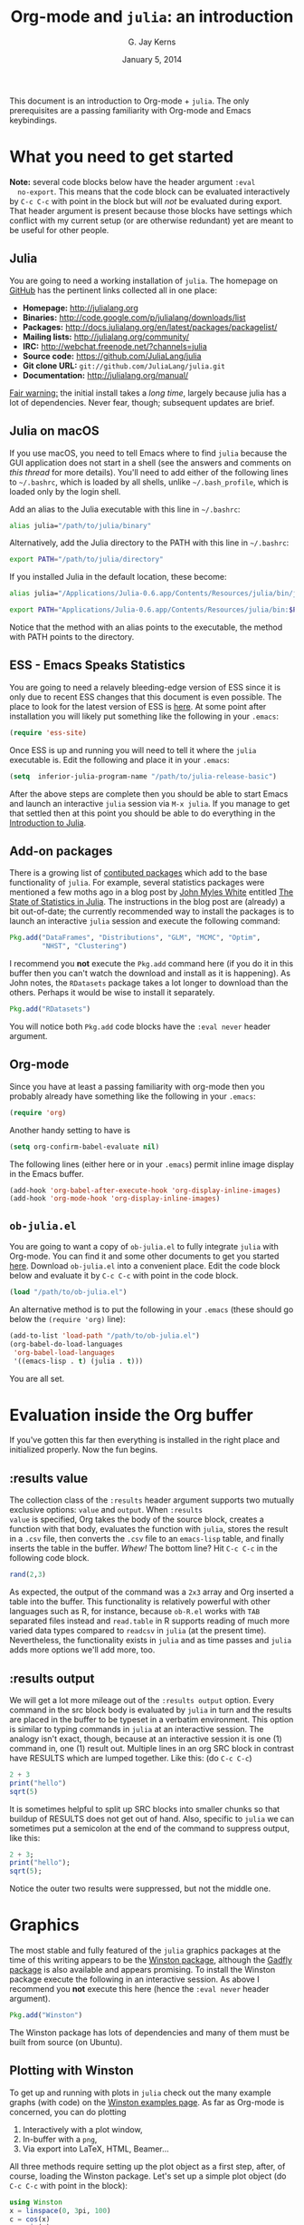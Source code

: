 #+TITLE:    Org-mode and =julia=: an introduction
#+AUTHOR:   G. Jay Kerns
#+EMAIL:    gkerns@ysu.edu
#+DATE:     January 5, 2014
#+OPTIONS:  H:2
#+PROPERTY: exports both
#+PROPERTY: results output
#+PROPERTY: session *julia*
#+PROPERTY: tangle yes
#+LaTeX_HEADER: \DeclareUnicodeCharacter{22EE}{\vdots}

\newpage

This document is an introduction to Org-mode + =julia=. The only
prerequisites are a passing familiarity with Org-mode and Emacs
keybindings.

* What you need to get started

*Note:* several code blocks below have the header argument =:eval
  no-export=.  This means that the code block can be evaluated
  interactively by =C-c C-c= with point in the block but will /not/ be
  evaluated during export.  That header argument is present because
  those blocks have settings which conflict with my current setup (or
  are otherwise redundant) yet are meant to be useful for other
  people.

** Julia

You are going to need a working installation of =julia=.  The homepage
on [[https://github.com/JuliaLang/julia][GitHub]] has the pertinent links collected all in one place:

- *Homepage:* http://julialang.org
- *Binaries:* http://code.google.com/p/julialang/downloads/list
- *Packages:* http://docs.julialang.org/en/latest/packages/packagelist/
- *Mailing lists:* http://julialang.org/community/
- *IRC:* http://webchat.freenode.net/?channels=julia
- *Source code:* https://github.com/JuliaLang/julia
- *Git clone URL:* =git://github.com/JuliaLang/julia.git=
- *Documentation:* http://julialang.org/manual/

_Fair warning:_ the initial install takes a /long time/, largely
because julia has a lot of dependencies. Never fear, though;
subsequent updates are brief.

** Julia on macOS

If you use macOS, you need to tell Emacs where to find =julia= because the GUI application does not start in a shell (see the answers and comments on [[this thread]] for more details). You'll need to add either of the following lines to =~/.bashrc=, which is loaded by all shells, unlike =~/.bash_profile=, which is loaded only by the login shell.

Add an alias to the Julia executable with this line in =~/.bashrc=:
#+BEGIN_SRC bash :eval never
alias julia="/path/to/julia/binary"
#+END_SRC

Alternatively, add the Julia directory to the PATH with this line in =~/.bashrc=:
#+BEGIN_SRC bash :eval never
export PATH="/path/to/julia/directory"
#+END_SRC

If you installed Julia in the default location, these become:

#+BEGIN_SRC bash :eval never
alias julia="/Applications/Julia-0.6.app/Contents/Resources/julia/bin/julia"
#+END_SRC

#+BEGIN_SRC bash :eval never
export PATH="Applications/Julia-0.6.app/Contents/Resources/julia/bin:$PATH"
#+END_SRC

Notice that the method with an alias points to the executable, the method with PATH points to the directory.

** ESS - Emacs Speaks Statistics

You are going to need a relavely bleeding-edge version of ESS since it
is only due to recent ESS changes that this document is even possible.
The place to look for the latest version of ESS is [[http://stat.ethz.ch/ESS/index.php?Section=download][here]].  At some
point after installation you will likely put something like the
following in your =.emacs=:

#+BEGIN_SRC emacs-lisp :eval never
(require 'ess-site)
#+END_SRC

Once ESS is up and running you will need to tell it where the =julia=
executable is. Edit the following and place it in your =.emacs=:

#+BEGIN_SRC emacs-lisp :eval never
(setq  inferior-julia-program-name "/path/to/julia-release-basic")
#+END_SRC

After the above steps are complete then you should be able to start
Emacs and launch an interactive =julia= session via =M-x julia=.  If
you manage to get that settled then at this point you should be able
to do everything in the [[file:intro-julia.org][Introduction to Julia]].

** Add-on packages

There is a growing list of [[http://docs.julialang.org/en/release-0.1/packages/packagelist/][contibuted packages]] which add to the base
functionality of =julia=.  For example, several statistics packages
were mentioned a few moths ago in a blog post by [[https://github.com/johnmyleswhite][John Myles White]]
entitled [[http://www.johnmyleswhite.com/notebook/2012/12/02/the-state-of-statistics-in-julia/][The State of Statistics in Julia]].  The instructions in the
blog post are (already) a bit out-of-date; the currently recommended
way to install the packages is to launch an interactive =julia=
session and execute the following command:

#+BEGIN_SRC julia :eval never
Pkg.add("DataFrames", "Distributions", "GLM", "MCMC", "Optim", 
        "NHST", "Clustering")
#+END_SRC

I recommend you *not* execute the =Pkg.add= command here (if you do it
in this buffer then you can't watch the download and install as it is
happening).  As John notes, the =RDatasets= package takes a lot longer
to download than the others.  Perhaps it would be wise to install it
separately.

#+BEGIN_SRC julia :eval never
Pkg.add("RDatasets")
#+END_SRC

You will notice both =Pkg.add= code blocks have the =:eval never=
header argument.

** Org-mode

Since you have at least a passing familiarity with org-mode then you
probably already have something like the following in your =.emacs=:

#+BEGIN_SRC emacs-lisp :eval no-export
(require 'org)
#+END_SRC

Another handy setting to have is

#+BEGIN_SRC emacs-lisp :eval no-export
(setq org-confirm-babel-evaluate nil)
#+END_SRC

The following lines (either here or in your =.emacs=) permit inline
image display in the Emacs buffer.

#+BEGIN_SRC emacs-lisp :eval no-export
(add-hook 'org-babel-after-execute-hook 'org-display-inline-images)   
(add-hook 'org-mode-hook 'org-display-inline-images)
#+END_SRC

** =ob-julia.el=

You are going to want a copy of =ob-julia.el= to fully integrate
=julia= with Org-mode.  You can find it and some other documents to
get you started [[https://github.com/gjkerns/ob-julia][here]].  Download =ob-julia.el= into a convenient place.
Edit the code block below and evaluate it by =C-c C-c= with point in
the code block.

#+BEGIN_SRC emacs-lisp :results silent :eval no-export
(load "/path/to/ob-julia.el")
#+END_SRC

An alternative method is to put the following in your =.emacs= (these
should go below the =(require 'org)= line):

#+BEGIN_SRC emacs-lisp :eval no-export
(add-to-list 'load-path "/path/to/ob-julia.el")
(org-babel-do-load-languages
 'org-babel-load-languages
 '((emacs-lisp . t) (julia . t)))
#+END_SRC

You are all set.

* Evaluation inside the Org buffer

If you've gotten this far then everything is installed in the right
place and initialized properly. Now the fun begins.

** :results value 

The collection class of the =:results= header argument supports two
mutually exclusive options: =value= and =output=.  When =:results
value= is specified, Org takes the body of the source block, creates a
function with that body, evaluates the function with =julia=, stores
the result in a =.csv= file, then converts the =.csv= file to an
=emacs-lisp= table, and finally inserts the table in the buffer.
/Whew!/ The bottom line?  Hit =C-c C-c= in the following code block.

#+BEGIN_SRC julia :results value
rand(2,3)
#+END_SRC

#+RESULTS:
| 0.3715303800228136 | 0.21579188514924108 | 0.3291019424007178 |
|  0.659813851572707 | 0.20079077424458047 | 0.9476793913656847 |

As expected, the output of the command was a =2x3= array and Org
inserted a table into the buffer.  This functionality is relatively
powerful with other languages such as R, for instance, because
=ob-R.el= works with =TAB= separated files instead and =read.table= in
R supports reading of much more varied data types compared to
=readcsv= in =julia= (at the present time).  Nevertheless, the
functionality exists in =julia= and as time passes and =julia= adds
more options we'll add more, too.

** :results output

We will get a lot more mileage out of the =:results output=
option. Every command in the src block body is evaluated by =julia= in
turn and the results are placed in the buffer to be typeset in a
verbatim environment.  This option is similar to typing commands in
=julia= at an interactive session.  The analogy isn't exact, though,
because at an interactive session it is one (1) command in, one (1)
result out.  Multiple lines in an org SRC block in contrast have
RESULTS which are lumped together.  Like this: (do =C-c C-c=)

#+BEGIN_SRC julia
2 + 3
print("hello")
sqrt(5)
#+END_SRC

#+RESULTS:
: 5
: hello
: 2.23606797749979

It is sometimes helpful to split up SRC blocks into smaller chunks so
that buildup of RESULTS does not get out of hand.  Also, specific to
=julia= we can sometimes put a semicolon at the end of the command to
suppress output, like this:

#+BEGIN_SRC julia
2 + 3;
print("hello");
sqrt(5);
#+END_SRC

#+RESULTS:
: 
: hello

Notice the outer two results were suppressed, but not the middle one.

* Graphics

The most stable and fully featured of the =julia= graphics packages at
the time of this writing appears to be the [[https://github.com/nolta/Winston.jl][Winston package]], although
the [[https://github.com/dcjones/Gadfly.jl][Gadfly package]] is also available and appears promising.  To
install the Winston package execute the following in an interactive
session.  As above I recommend you *not* execute this here (hence the
=:eval never= header argument).

#+BEGIN_SRC julia :eval never
Pkg.add("Winston")
#+END_SRC

The Winston package has lots of dependencies and many of them must be
built from source (on Ubuntu).

** Plotting with Winston

To get up and running with plots in =julia= check out the many example
graphs (with code) on the [[https://github.com/nolta/Winston.jl/blob/master/doc/examples.md][Winston examples page]]. As far as Org-mode is
concerned, you can do plotting

1. Interactively with a plot window,
2. In-buffer with a =png=,
3. Via export into LaTeX, HTML, Beamer...

All three methods require setting up the plot object as a first step,
after, of course, loading the Winston package.  Let's set up a simple
plot object (do =C-c C-c= with point in the block):

#+BEGIN_SRC julia :results silent :eval no-export
using Winston
x = linspace(0, 3pi, 100)
c = cos(x)
s = sin(x)
p = FramedPlot();
setattr(p, "title", "title!")
setattr(p, "xlabel", L"\Sigma x^2_i")
setattr(p, "ylabel", L"\Theta_i")
add(p, FillBetween(x, c, x, s) )
add(p, Curve(x, c, "color", "red") )
add(p, Curve(x, s, "color", "blue") )
#+END_SRC

We did =:results silent= to omit the lengthy output from being
inserted in the org buffer. So the hard part is finished -- we've
created a plot object =p= which is now available to manipulate.

To launch a plot window and look at the graph right now evaluate the
following code block.

#+BEGIN_SRC julia :exports code :eval no-export
Winston.tk(p)
#+END_SRC

A plot should open in an X11 window with a pretty graph. Suppose
instead we'd like to insert the graph in the org buffer right now. We
need the inline-image display options described in section [[Org
mode]]. Assuming you've done that, evaluate the following code block.

#+BEGIN_SRC julia :results graphics :file example1.png :eval no-export
file(p, "example1.png")
#+END_SRC

#+RESULTS:
[[file:example1.png]]

The code block evaluates the command =file(p, "example1.png")=, which
tells =julia= to write the graph to a =.png= file (also available are
=.pdf=, =.svg=, and =.eps=, though none of those can be inserted in
the org buffer).  The header argument =:results graphics= tells
org-mode that the results are going to be graphics (as opposed to
elisp tables or STDOUT output) and the header argument =:file
example1.png= tells org to insert an link to the file =example1.png=
(just created by =julia=) right after the the code block.  This link
is evaluated by =org-display-inline-images= which results in a =.png=
in the org buffer.

Notice that we had to specify the file name /twice/, once inside the
code block and once as a header argument.  Some languages (such as R)
only require one specification: the header argument.  The reason for
this is simple: =ob-R.el= includes code which dynamically constructs a
graphics device call behind the scenes, the call depending on the file
extension in the =:file= header argument.  Such a thing is more
difficult with =julia= because different graphics packages have
markedly different device calls (for instance, =Gadfly= uses
=SVG("filename", p)=).  Maybe someday the calls will stabilize and it
will make sense to write wrapper code to do that automatically.  In
the meantime, use whatever package you like and write the filename
twice.

We'll defer the export method discussion to the next section.

* Export to other formats

Sooner or later you will want to share your work with others, people
who have not (yet) fully come to the realization that Emacs+Org is
really quite better than sliced bread and also is destined to conquer
the entire observable Universe.  Perhaps you'd like to make a
presentation about how awesome =julia= is at a(n) (inter)national
conference. Org-mode supports export to multiple formats.  Here we'll
describe a few.  There has been work recently on a brand new exporter
which hasn't yet made it to the official maintenance branch as of the
time of this writing.  The following instructions apply to the new
exporter, which is one of the reasons why it was important in the
first section to update your Org-mode.

** HTML
This is the easiest. Insert the following in your =.emacs=:

#+BEGIN_SRC emacs-lisp :eval no-export
(require 'ox-html)
#+END_SRC

Then open this file and execute =C-c C-e= to open the export
dispatcher.  From there you have three options:

1. =h H= exports as an HTML buffer (can be saved later),
2. =h h= exports as an HTML file (saved in the working directory),
3. =h o= exports as an HTML file and opens in a browser.

That's it.  There are a lot of other cool things you can do; see the
Org manual.  If you export to HTML then you are going to want your
images (if any) to be =.png= or =.svg= files.

** LaTeX

This one is just as easy.  Insert the following in your =.emacs=:

#+BEGIN_SRC emacs-lisp :eval no-export
(require 'ox-latex)
#+END_SRC

Then open this file and do

1. =C-c C-e l L= to export as a LaTeX buffer,
2. =C-c C-e l l= to export as a LaTeX file,
3. =C-c C-e l p= to export as LaTeX and generate a PDF,
3. =C-c C-e l o= to export as LaTeX, generate PDF, and open.

There are a /ton/ of other LaTeX things to do.  See the Org manual.
If you export to PDF then it's fine to use image formats =.png=,
=.eps=, or =.pdf=, but the =.png= exports as a blurry raster image -
use =.pdf= instead (or =.eps= for external plain LaTeX export).

** Beamer

Beamer is a special case unto itself. The short story is that you need
the following in your =.emacs=:

#+BEGIN_SRC emacs-lisp :eval no-export
(require 'ox-beamer)
#+END_SRC

Then also add an entry for the beamer class in your =.emacs=.  Here is
a boilerplate version which you can customize to taste:

#+BEGIN_SRC emacs-lisp :eval no-export
(add-to-list 'org-latex-classes
	     '("beamer"
	       "\\documentclass[presentation]{beamer}
        \[DEFAULT-PACKAGES]
        \[PACKAGES]
        \[EXTRA]"
	       ("\\section{%s}" . "\\section*{%s}")
	       ("\\subsection{%s}" . "\\subsection*{%s}")
	       ("\\subsubsection{%s}" . "\\subsubsection*{%s}")))
#+END_SRC

Since beamer is such a special case I have tweaked a minimal =julia=
beamer presentation in [[file:ob-julia-beamer.org][Sample =julia= Presentation]]. See there, see the
Org manual, and see Worg too for more information.

* Other things to mention

- You can extract all of the =julia= source code (also known as
  /tangling/ the Org document) with the keystrokes =C-c C-v t=.  This
  will generate a =julia= script (with extension =.jl=) in the working
  directory.  Note that this capability is turned off by default.  You
  can activate it by adding the header argument =:tangle yes= to those
  code blocks you'd like to tangle or doing a buffer-wide header
  setting with the line =#+PROPERTY: tangle yes= near the top of the
  org file.  See the Org manual for details.

- At the time of this writing =ob-julia.el= only supports =:session=
  evaluation and does not support external process evaluation. This
  means that every =SRC julia= block should have a =:session
  SOMETHING= header argument.  Alternatively, you can put a
  buffer-wide header argument at the top of the org file, something
  like this:

  : #+PROPERTY: session *julia*

- You may have noticed that those =julia= code lines with no output
  (for instance, lines with semicolons =;= at the end) generate an
  empty line in the =#+RESULTS= below the code block.  Consequently,
  the first time you evaluate a =julia= code block without having
  previously initiated a =julia= session with =M-x julia= the
  =#+RESULTS= will have an extra mystery empty line.  It is no
  mystery.  The first statement executed by ESS when loading =julia=
  is an =include= command.  That command has no output.  If that empty
  line bothers you then execute the code block again; the mystery
  empty line will disappear.

- Be careful when executing code blocks with =:results value=.  Code
  block evaluation in that case works by writing the =julia= commands
  to an external file in the =/tmp= directory, evaluating the commands
  with =julia=, writing the results to a comma-separated (=.csv=)
  file, then reading the =.csv= file and converting the result to
  =elisp= for insertion to the org buffer.  Not all object types are
  supported by =julia= for writing to =.csv= files, in particular,
  =1x1= matrices and arrays of ASCII characters are not supported
  (yet).  If you try to evaluate code blocks in those cases (or any
  other case where output to =.csv= is not supported) then you will
  get an error.

- After playing around with =julia= for a while you will notice that
  instead of printing long arrays it will elide them with vertical
  dots in the middle of the output which look similar to this \(
  \vdots \) in the buffer.  It turns out that LaTeX does not like
  those three dots because they correspond to a special character, and
  the upshot is that your org file will not export to LaTeX
  successfully.  One way around this is to explicitly declare that
  special symbol in the LaTeX header. That is the reason for the
  following line at the top of this org file.

  : #+LaTeX_HEADER: \DeclareUnicodeCharacter{22EE}{\vdots}

- =ob-julia.el= does not support =rownames= and =colnames= like
  =ob-R.el= does.
